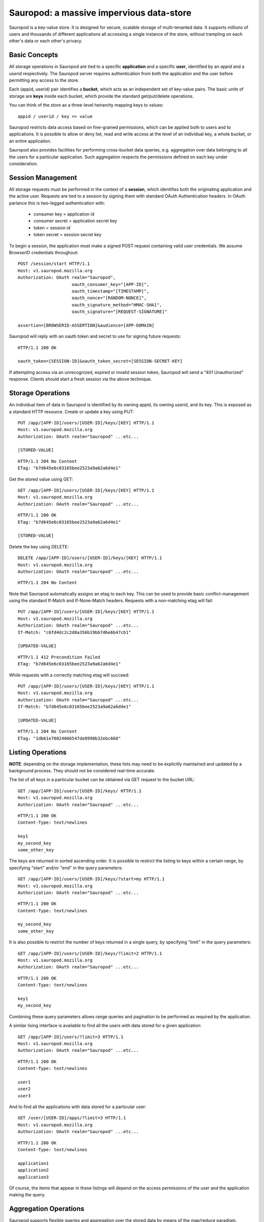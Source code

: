 
==========================================
Sauropod:  a massive impervious data-store
==========================================

Sauropod is a key-value store.  It is designed for secure, scalable storage of
multi-tenanted data.  It supports millions of users and thousands of different
applications all accessing a single instance of the store, without trampling
on each other's data or each other's privacy.


Basic Concepts
==============

All storage operations in Sauropod are tied to a specific **application** and
a specific **user**, identified by an *appid* and a *userid* respectively.
The Sauropod server requires authentication from both the application and the
user before permitting any access to the store.

Each (appid, userid) pair identifies a **bucket**, which acts as an independent
set of key-value pairs.  The basic units of storage are **keys** inside each
bucket, which provide the standard get/put/delete operations.

You can think of the store as a three-level heirarchy mapping keys to values::

    appid / userid / key => value

Sauropod restricts data access based on fine-grained permissions, which can be
applied both to users and to applications.  It is possible to allow or deny
list, read and write access at the level of an individual key, a whole bucket,
or an entire application.

Sauropod also provides facilities for performing cross-bucket data queries,
e.g. aggregation over data belonging to all the users for a particular
application.  Such aggregation respects the permissions defined on each key
under consideration.


Session Management
==================

All storage requests must be performed in the context of a **session**, which
identifies both the originating application and the active user.  Requests
are tied to a session by signing them with standard OAuth Authentication
headers.  In OAuth parlance this is two-legged authentication with:

  * consumer key =      application id
  * consumer secret =   application secret key
  * token =             session id
  * token secret =      session secret key

To begin a session, the application must make a signed POST request containing
valid user credentials.  We assume BrowserID credentials throughout::

    POST /session/start HTTP/1.1
    Host: v1.sauropod.mozilla.org
    Authorization: OAuth realm="Sauropod",
                         oauth_consumer_key="[APP-ID]",
                         oauth_timestamp="[TIMESTAMP]",
                         oauth_nonce="[RANDOM-NONCE]",
                         oauth_signature_method="HMAC-SHA1",
                         oauth_signature="[REQUEST-SIGNATURE]"

    assertion=[BROWSERID-ASSERTION]&audience=[APP-DOMAIN]

Sauropod will reply with an oauth token and secret to use for signing future
requests::

    HTTP/1.1 200 OK

    oauth_token=[SESSION-ID]&oauth_token_secret=[SESSION-SECRET-KEY]

If attempting access via an unrecognized, expired or invalid session token,
Sauropod will send a "401 Unauthorized" response.  Clients should start
a fresh session via the above technique.


Storage Operations
==================

An individual item of data in Sauropod is identified by its owning appid, its
owning userid, and its key.  This is exposed as a standard HTTP resource.
Create or update a key using PUT::

    PUT /app/[APP-ID]/users/[USER-ID]/keys/[KEY] HTTP/1.1
    Host: v1.sauropod.mozilla.org
    Authorization: OAuth realm="Sauropod" ...etc...

    [STORED-VALUE]

::

    HTTP/1.1 204 No Content
    ETag: "b7d645e6c03165bee2523a9a62a6d4e1"

Get the stored value using GET::

    GET /app/[APP-ID]/users/[USER-ID]/keys/[KEY] HTTP/1.1
    Host: v1.sauropod.mozilla.org
    Authorization: OAuth realm="Sauropod" ...etc...

::

    HTTP/1.1 200 OK
    ETag: "b7d645e6c03165bee2523a9a62a6d4e1"

    [STORED-VALUE]

Delete the key using DELETE::

    DELETE /app/[APP-ID]/users/[USER-ID]/keys/[KEY] HTTP/1.1
    Host: v1.sauropod.mozilla.org
    Authorization: OAuth realm="Sauropod" ...etc...

::

    HTTP/1.1 204 No Content

Note that Sauropod automatically assigns an etag to each key.  This can be
used to provide basic conflict-management using the standard If-Match and
If-None-Match headers.  Requests with a non-matching etag will fail::

    PUT /app/[APP-ID]/users/[USER-ID]/keys/[KEY] HTTP/1.1
    Host: v1.sauropod.mozilla.org
    Authorization: OAuth realm="Sauropod" ...etc...
    If-Match: "c6fd4dc2c2d8a356b19bb7d6e6b47cb1"

    [UPDATED-VALUE]

::

    HTTP/1.1 412 Precondition Failed
    ETag: "b7d645e6c03165bee2523a9a62a6d4e1"

While requests with a correctly matching etag will succeed::

    PUT /app/[APP-ID]/users/[USER-ID]/keys/[KEY] HTTP/1.1
    Host: v1.sauropod.mozilla.org
    Authorization: OAuth realm="Sauropod" ...etc...
    If-Match: "b7d645e6c03165bee2523a9a62a6d4e1"

    [UPDATED-VALUE]

::

    HTTP/1.1 204 No Content
    ETag: "1db61e70824066547de8990b32ebc660"


Listing Operations
==================

**NOTE**:  depending on the storage implementation, these lists may need to
be explicitly maintained and updated by a background process.  They should
not be considered real-time accurate.

The list of all keys in a particular bucket can be obtained via GET request
to the bucket URL::

    GET /app/[APP-ID]/users/[USER-ID]/keys/ HTTP/1.1
    Host: v1.sauropod.mozilla.org
    Authorization: OAuth realm="Sauropod" ...etc...

::

    HTTP/1.1 200 OK
    Content-Type: text/newlines

    key1
    my_second_key
    some_other_key

The keys are returned in sorted ascending order.  It is possible to restrict
the listing to keys within a certain range, by specifying "start" and/or "end"
in the query parameters::

    GET /app/[APP-ID]/users/[USER-ID]/keys/?start=my HTTP/1.1
    Host: v1.sauropod.mozilla.org
    Authorization: OAuth realm="Sauropod" ...etc...

::

    HTTP/1.1 200 OK
    Content-Type: text/newlines

    my_second_key
    some_other_key

It is also possible to restrict the number of keys returned in a single query,
by specifying "limit" in the query parameters::

    GET /app/[APP-ID]/users/[USER-ID]/keys/?limit=2 HTTP/1.1
    Host: v1.sauropod.mozilla.org
    Authorization: OAuth realm="Sauropod" ...etc...

::

    HTTP/1.1 200 OK
    Content-Type: text/newlines

    key1
    my_second_key

Combining these query parameters allows range queries and pagination to be
performed as required by the application.

A similar lising interface is available to find all the users with data
stored for a given application::

    GET /app/[APP-ID]/users/?limit=3 HTTP/1.1
    Host: v1.sauropod.mozilla.org
    Authorization: OAuth realm="Sauropod" ...etc...

::

    HTTP/1.1 200 OK
    Content-Type: text/newlines

    user1
    user2
    user3


And to find all the applications with data stored for a particular user::

    GET /user/[USER-ID]/apps/?limit=3 HTTP/1.1
    Host: v1.sauropod.mozilla.org
    Authorization: OAuth realm="Sauropod" ...etc...

::

    HTTP/1.1 200 OK
    Content-Type: text/newlines

    application1
    application2
    application3

Of course, the items that appear in these listings will depend on the access
permissions of the user and the application making the query.


Aggregation Operations
======================

Sauropod supports flexible queries and aggregation over the stored data by
means of the map/reduce paradigm.

**TODO**: how can we easily specify map/reduce jobs?  We can take ideas
from Riak, CouchDB, Apache Pig, ...?

To submit a map/reduce job for processing, POST to the top-level map/reduce
URL like so::

    POST /mapred/ HTTP/1.1
    Host: v1.sauropod.mozilla.org
    Authorization: OAuth realm="Sauropod" ...etc...

    [NOT-YET-DEFINED-JOB-DESCRIPTION-DATA]

::

    HTTP/1.1 201 Created
    Location: https://v1.sauropod.mozilla.org/mapred/jobs/[JOB-ID]

The job will be accepted for processing and the request will return without
waiting for it to complete.  To read data produced by the job, GET the job
URL provided by the server::

    GET /mapred/jobs/[JOB-ID] HTTP/1.1
    Host: v1.sauropod.mozilla.org
    Authorization: OAuth realm="Sauropod" ...etc...

::

    HTTP/1.1 200 OK
    Content-Type multipart/mixed; boundary="6528a7195e54496f4d8e2f571c7d177a"

    --6528a7195e54496f4d8e2f571c7d177a
    Content-Type: application/octet-stream

    [AN OUTPUT ITEM FROM THE MAP/REDUCE JOB]
    --6528a7195e54496f4d8e2f571c7d177a
    Content-Type: application/octet-stream

    [ANOTHER OUTPUT ITEM FROM THE MAP/REDUCE JOB]
    --6528a7195e54496f4d8e2f571c7d177a--

The response returned from this URL will be a multipart/mixed document
with each part containing a single item of output.  The parts are written
as they become available, allowing the client to stream partial results
from the server.

To perform more efficient jobs over restricted sets of data, you can also
start a map/reduce job tied to a specific application::

    POST /app/[APP-ID]/mapred/ HTTP/1.1
    Host: v1.sauropod.mozilla.org
    Authorization: OAuth realm="Sauropod" ...etc...

    [NOT-YET-DEFINED-JOB-DESCRIPTION-DATA]

::

    HTTP/1.1 201 Created
    Location: https://v1.sauropod.mozilla.org/mapred/jobs/[JOB-ID]

Or to a specific user::

    POST /user/[USER-ID]/mapred/ HTTP/1.1
    Host: v1.sauropod.mozilla.org
    Authorization: OAuth realm="Sauropod" ...etc...

    [NOT-YET-DEFINED-JOB-DESCRIPTION-DATA]

::

    HTTP/1.1 201 Created
    Location: https://v1.sauropod.mozilla.org/mapred/jobs/[JOB-ID]

Or even to a specific bucket::

    POST /app/[APP-ID]/users/[USER-ID]/mapred/ HTTP/1.1
    Host: v1.sauropod.mozilla.org
    Authorization: OAuth realm="Sauropod" ...etc...

    [NOT-YET-DEFINED-JOB-DESCRIPTION-DATA]

::

    HTTP/1.1 201 Created
    Location: https://v1.sauropod.mozilla.org/mapred/jobs/[JOB-ID]
